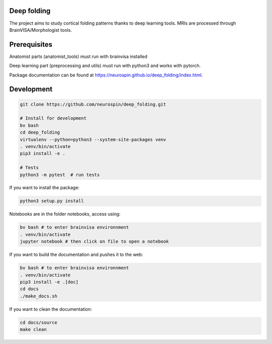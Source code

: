 
Deep folding
------------

The project aims to study cortical folding patterns thanks to deep learning tools.
MRIs are processed through BrainVISA/Morphologist tools.

Prerequisites
-------------

Anatomist parts (anatomist_tools) must run with brainvisa installed

Deep learning part (preprocessing and utils) must run with python3 and works with pytorch.

Package documentation can be found at `https://neurospin.github.io/deep_folding/index.html <https://neurospin.github.io/deep_folding/index.html>`_.


Development
-----------

.. code-block:: shell

    git clone https://github.com/neurospin/deep_folding.git

    # Install for development
    bv bash
    cd deep_folding
    virtualenv --python=python3 --system-site-packages venv
    . venv/bin/activate
    pip3 install -e .

    # Tests
    python3 -m pytest  # run tests



If you want to install the package:

.. code-block:: shell

    python3 setup.py install

Notebooks are in the folder notebooks, access using:

.. code-block:: shell

    bv bash # to enter brainvisa environnment
    . venv/bin/activate
    jupyter notebook # then click on file to open a notebook

If you want to build the documentation and pushes it to the web:

.. code-block:: shell

    bv bash # to enter brainvisa environnment
    . venv/bin/activate
    pip3 install -e .[doc]
    cd docs
    ./make_docs.sh


If you want to clean the documentation:

.. code-block:: shell

    cd docs/source
    make clean

